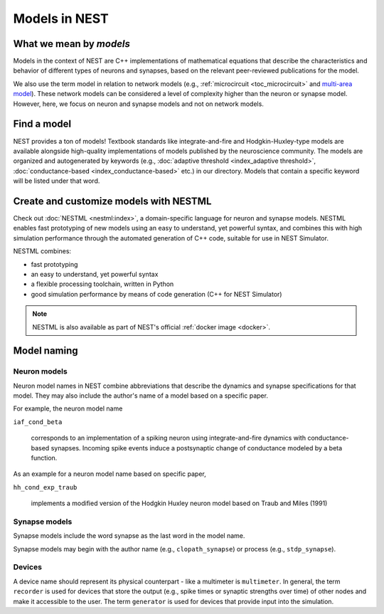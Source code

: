 .. _modelsmain:

Models in NEST
==============


What we mean by `models`
------------------------

Models in the context of NEST are C++ implementations of mathematical equations that describe the characteristics and behavior of
different types of neurons and synapses, based on the relevant peer-reviewed publications for the model.

We also use the term model in relation to network models (e.g., :ref:`microcircuit <toc_microcircuit>` and `multi-area model <https://inm-6.github.io/multi-area-model/>`_). These network models
can be considered a level of complexity higher than the neuron or synapse model. However, here, we focus on neuron and synapse models and not on network models.

Find a model
------------

NEST provides a ton of models! Textbook standards like integrate-and-fire and Hodgkin-Huxley-type models are available
alongside high-quality implementations of models published by the neuroscience community.
The models are organized and autogenerated by keywords (e.g., :doc:`adaptive threshold <index_adaptive threshold>`, :doc:`conductance-based <index_conductance-based>` etc.) in our directory. 
Models that contain a specific keyword will be listed under that word.

.. seealso::

   Discover :doc:`all the models in our directory <index>`.

Create and customize models with NESTML
---------------------------------------

Check out :doc:`NESTML <nestml:index>`, a domain-specific language for neuron and synapse models.
NESTML enables fast prototyping of new models using an easy to understand, yet powerful syntax, and combines
this with high simulation performance through the automated generation of C++ code, suitable for use in NEST Simulator.

NESTML combines:

* fast prototyping
* an easy to understand, yet powerful syntax
* a flexible processing toolchain, written in Python
* good simulation performance by means of code generation (C++ for NEST Simulator)

.. seealso::

  See the :doc:`NESTML docs for installation details <nestml:index>`.

.. note::

  NESTML is also available as part of NEST's official :ref:`docker image <docker>`.



Model naming
------------

Neuron models
~~~~~~~~~~~~~

Neuron model names in NEST combine abbreviations that describe the dynamics and synapse specifications for that model.
They may also include the author's name of a model based on a specific paper.

For example, the neuron model name

``iaf_cond_beta``

    corresponds to an implementation of a spiking neuron using integrate-and-fire dynamics with
    conductance-based synapses. Incoming spike events induce a postsynaptic change
    of conductance modeled by a beta function.

As an example for a neuron model name based on specific paper,

``hh_cond_exp_traub``


    implements a modified version of the Hodgkin Huxley neuron model based on Traub and Miles (1991)

Synapse models
~~~~~~~~~~~~~~

Synapse models include the word synapse as the last word in the model name.

Synapse models may begin with the author name (e.g., ``clopath_synapse``) or process (e.g., ``stdp_synapse``).

Devices
~~~~~~~

A device name should represent its physical counterpart - like a multimeter is ``multimeter``.  In general, the term ``recorder`` is used for devices
that store the output (e.g., spike times or synaptic strengths over time) of other nodes and make it accessible to the user. The term  ``generator`` is used for devices that provide input into the simulation.


.. seealso::

  See our glossary section on :ref:`common abbreviations used for model terms <model_terms>`. It includes alternative terms commonly used in the literature.


